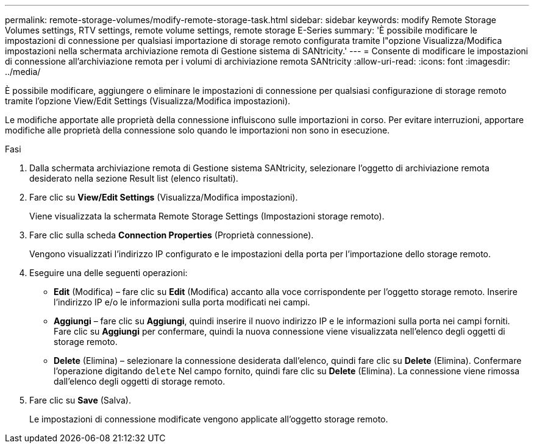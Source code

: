 ---
permalink: remote-storage-volumes/modify-remote-storage-task.html 
sidebar: sidebar 
keywords: modify Remote Storage Volumes settings, RTV settings, remote volume settings, remote storage E-Series 
summary: 'È possibile modificare le impostazioni di connessione per qualsiasi importazione di storage remoto configurata tramite l"opzione Visualizza/Modifica impostazioni nella schermata archiviazione remota di Gestione sistema di SANtricity.' 
---
= Consente di modificare le impostazioni di connessione all'archiviazione remota per i volumi di archiviazione remota SANtricity
:allow-uri-read: 
:icons: font
:imagesdir: ../media/


[role="lead"]
È possibile modificare, aggiungere o eliminare le impostazioni di connessione per qualsiasi configurazione di storage remoto tramite l'opzione View/Edit Settings (Visualizza/Modifica impostazioni).

Le modifiche apportate alle proprietà della connessione influiscono sulle importazioni in corso. Per evitare interruzioni, apportare modifiche alle proprietà della connessione solo quando le importazioni non sono in esecuzione.

.Fasi
. Dalla schermata archiviazione remota di Gestione sistema SANtricity, selezionare l'oggetto di archiviazione remota desiderato nella sezione Result list (elenco risultati).
. Fare clic su *View/Edit Settings* (Visualizza/Modifica impostazioni).
+
Viene visualizzata la schermata Remote Storage Settings (Impostazioni storage remoto).

. Fare clic sulla scheda *Connection Properties* (Proprietà connessione).
+
Vengono visualizzati l'indirizzo IP configurato e le impostazioni della porta per l'importazione dello storage remoto.

. Eseguire una delle seguenti operazioni:
+
** *Edit* (Modifica) – fare clic su *Edit* (Modifica) accanto alla voce corrispondente per l'oggetto storage remoto. Inserire l'indirizzo IP e/o le informazioni sulla porta modificati nei campi.
** *Aggiungi* – fare clic su *Aggiungi*, quindi inserire il nuovo indirizzo IP e le informazioni sulla porta nei campi forniti. Fare clic su *Aggiungi* per confermare, quindi la nuova connessione viene visualizzata nell'elenco degli oggetti di storage remoto.
** *Delete* (Elimina) – selezionare la connessione desiderata dall'elenco, quindi fare clic su *Delete* (Elimina). Confermare l'operazione digitando `delete` Nel campo fornito, quindi fare clic su *Delete* (Elimina). La connessione viene rimossa dall'elenco degli oggetti di storage remoto.


. Fare clic su *Save* (Salva).
+
Le impostazioni di connessione modificate vengono applicate all'oggetto storage remoto.


